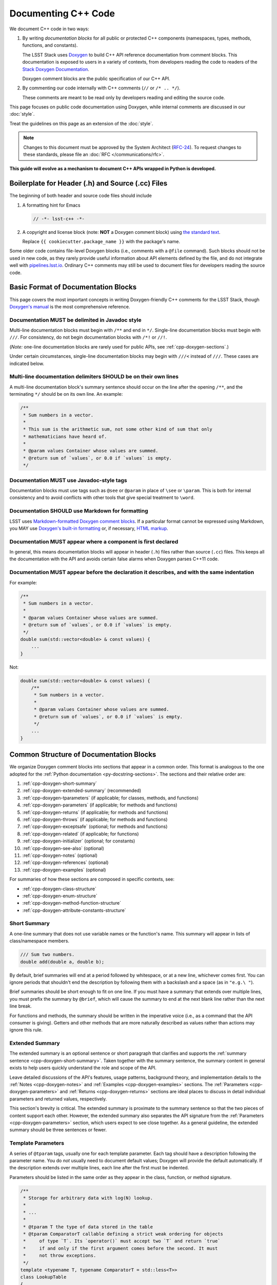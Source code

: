 ####################
Documenting C++ Code
####################

We document C++ code in two ways:

1. By writing *documentation blocks* for all public or protected C++ components (namespaces, types, methods, functions, and constants).

   The LSST Stack uses `Doxygen <http://www.doxygen.org/>`_ to build C++ API reference documentation from comment blocks. This documentation is exposed to users in a variety of contexts, from developers reading the code to readers of the `Stack Doxygen Documentation <http://doxygen.lsst.codes/stack/doxygen/x_masterDoxyDoc/>`_.

   Doxygen comment blocks are the public specification of our C++ API.

2. By commenting our code internally with C++ comments (``//`` or ``/* .. */``).

   These comments are meant to be read only by developers reading and editing the source code.

This page focuses on public code documentation using Doxygen, while internal comments are discussed in our :doc:`style`.

Treat the guidelines on this page as an extension of the :doc:`style`.

.. note::

   Changes to this document must be approved by the System Architect (`RFC-24 <https://jira.lsstcorp.org/browse/RFC-24>`_).
   To request changes to these standards, please file an :doc:`RFC </communications/rfc>`.

**This guide will evolve as a mechanism to document C++ APIs wrapped in Python is developed.**

.. _cpp-file-boilerplate:

Boilerplate for Header (.h) and Source (.cc) Files
==================================================

The beginning of both header and source code files should include

1. A formatting hint for Emacs

   .. code-block:: cpp

      // -*- lsst-c++ -*-

2. A copyright and license block (note: **NOT** a Doxygen comment block) using `the standard text <https://github.com/lsst/templates/tree/master/file_templates/stack_license_preamble_cpp>`_.

   .. remote-code-block:: https://raw.githubusercontent.com/lsst/templates/master/file_templates/stack_license_preamble_cpp/template.cc.jinja
      :language: jinja

   Replace ``{{ cookiecutter.package_name }}`` with the package's name.

Some older code contains file-level Doxygen blocks (i.e., comments with a ``@file`` command).
Such blocks should not be used in new code, as they rarely provide useful information about API elements defined by the file, and do not integrate well with `pipelines.lsst.io`_.
Ordinary C++ comments may still be used to document files for developers reading the source code.

.. _`pipelines.lsst.io`: https://pipelines.lsst.io

.. _cpp-doxygen-basics:

Basic Format of Documentation Blocks
====================================

This page covers the most important concepts in writing Doxygen-friendly C++ comments for the LSST Stack, though `Doxygen's manual <http://www.doxygen.org/manual/>`_ is the most comprehensive reference.

.. _cpp-doxygen-javadoc:

Documentation MUST be delimited in Javadoc style
------------------------------------------------

Multi-line documentation blocks must begin with ``/**`` and end in ``*/``. Single-line documentation blocks must begin with ``///``. For consistency, do not begin documentation blocks with ``/*!`` or ``//!``.

(*Note:* one-line documentation blocks are rarely used for public APIs, see :ref:`cpp-doxygen-sections`.)

Under certain circumstances, single-line documentation blocks may begin with ``///<`` instead of ``///``. These cases are indicated below.

.. _cpp-doxygen-form:

Multi-line documentation delimiters SHOULD be on their own lines
----------------------------------------------------------------

A multi-line documentation block's summary sentence should occur on the line after the opening ``/**``, and the terminating ``*/`` should be on its own line. An example:

.. code-block:: cpp

   /**
    * Sum numbers in a vector.
    *
    * This sum is the arithmetic sum, not some other kind of sum that only
    * mathematicians have heard of.
    *
    * @param values Container whose values are summed.
    * @return sum of `values`, or 0.0 if `values` is empty.
    */

.. _cpp-doxygen-tag:

Documentation MUST use Javadoc-style tags
-----------------------------------------

Documentation blocks must use tags such as ``@see`` or ``@param`` in place of ``\see`` or ``\param``.
This is both for internal consistency and to avoid conflicts with other tools that give special treatment to ``\word``.

.. _cpp-doxygen-styling:

Documentation SHOULD use Markdown for formatting
------------------------------------------------

LSST uses `Markdown-formatted Doxygen comment blocks <http://www.doxygen.org/manual/markdown.html>`_. If a particular format cannot be expressed using Markdown, you MAY use `Doxygen's built-in formatting <http://www.doxygen.org/manual/commands.html>`_ or, if necessary, `HTML markup <http://www.doxygen.org/manual/htmlcmds.html>`_.

.. _cpp-doxygen-headeronly:

Documentation MUST appear where a component is first declared
-------------------------------------------------------------

In general, this means documentation blocks will appear in header (``.h``) files rather than source (``.cc``) files. This keeps all the documentation with the API and avoids certain false alarms when Doxygen parses C++11 code.

.. _cpp-doxygen-indentation:

Documentation MUST appear before the declaration it describes, and with the same indentation
--------------------------------------------------------------------------------------------

For example:

.. code-block:: cpp

   /**
    * Sum numbers in a vector.
    *
    * @param values Container whose values are summed.
    * @return sum of `values`, or 0.0 if `values` is empty.
    */
   double sum(std::vector<double> & const values) {
       ...
   }

Not:

.. code-block:: cpp

   double sum(std::vector<double> & const values) {
       /**
        * Sum numbers in a vector.
        *
        * @param values Container whose values are summed.
        * @return sum of `values`, or 0.0 if `values` is empty.
        */
       ...
   }

.. _cpp-doxygen-sections:

Common Structure of Documentation Blocks
========================================

We organize Doxygen comment blocks into sections that appear in a common order. This format is analogous to the one adopted for the :ref:`Python documentation <py-docstring-sections>`.
The sections and their relative order are:

1. :ref:`cpp-doxygen-short-summary`
2. :ref:`cpp-doxygen-extended-summary` (recommended)
3. :ref:`cpp-doxygen-tparameters` (if applicable; for classes, methods, and functions)
4. :ref:`cpp-doxygen-parameters` (if applicable; for methods and functions)
5. :ref:`cpp-doxygen-returns` (if applicable; for methods and functions)
6. :ref:`cpp-doxygen-throws` (if applicable; for methods and functions)
7. :ref:`cpp-doxygen-exceptsafe` (optional; for methods and functions)
8. :ref:`cpp-doxygen-related` (if applicable; for functions)
9. :ref:`cpp-doxygen-initializer` (optional; for constants)
10. :ref:`cpp-doxygen-see-also` (optional)
11. :ref:`cpp-doxygen-notes` (optional)
12. :ref:`cpp-doxygen-references` (optional)
13. :ref:`cpp-doxygen-examples` (optional)

For summaries of how these sections are composed in specific contexts, see:

- :ref:`cpp-doxygen-class-structure`
- :ref:`cpp-doxygen-enum-structure`
- :ref:`cpp-doxygen-method-function-structure`
- :ref:`cpp-doxygen-attribute-constants-structure`

.. _cpp-doxygen-short-summary:

Short Summary
-------------

A one-line summary that does not use variable names or the function's name. This summary will appear in lists of class/namespace members.

.. code-block:: cpp

   /// Sum two numbers.
   double add(double a, double b);

By default, brief summaries will end at a period followed by whitespace, or at a new line, whichever comes first. You can ignore periods that shouldn't end the description by following them with a backslash and a space (as in ``"e.g.\ "``).

Brief summaries should be short enough to fit on one line. If you must have a summary that extends over multiple lines, you must prefix the summary by ``@brief``, which will cause the summary to end at the next blank line rather than the next line break.

For functions and methods, the summary should be written in the imperative voice (i.e., as a command that the API consumer is giving). Getters and other methods that are more naturally described as values rather than actions may ignore this rule.

.. _cpp-doxygen-extended-summary:

Extended Summary
----------------

The extended summary is an optional sentence or short paragraph that clarifies and supports the :ref:`summary sentence <cpp-doxygen-short-summary>`.
Taken together with the summary sentence, the summary content in general exists to help users quickly understand the role and scope of the API.

Leave detailed discussions of the API's features, usage patterns, background theory, and implementation details to the :ref:`Notes <cpp-doxygen-notes>` and :ref:`Examples <cpp-doxygen-examples>` sections.
The :ref:`Parameters <cpp-doxygen-parameters>` and :ref:`Returns <cpp-doxygen-returns>` sections are ideal places to discuss in detail individual parameters and returned values, respectively.

This section's brevity is critical.
The extended summary is proximate to the summary sentence so that the two pieces of content support each other.
However, the extended summary also separates the API signature from the :ref:`Parameters <cpp-doxygen-parameters>` section, which users expect to see close together.
As a general guideline, the extended summary should be three sentences or fewer.

.. _cpp-doxygen-tparameters:

Template Parameters
-------------------

A series of ``@tparam`` tags, usually one for each template parameter. Each tag should have a description following the parameter name. You do *not* usually need to document default values; Doxygen will provide the default automatically. If the description extends over multiple lines, each line after the first must be indented.

Parameters should be listed in the same order as they appear in the class, function, or method signature.

.. code-block:: cpp

   /**
    * Storage for arbitrary data with log(N) lookup.
    *
    * ...
    *
    * @tparam T the type of data stored in the table
    * @tparam ComparatorT callable defining a strict weak ordering for objects
    *     of type `T`. Its `operator()` must accept two `T` and return `true`
    *     if and only if the first argument comes before the second. It must
    *     not throw exceptions.
    */
   template <typename T, typename ComparatorT = std::less<T>>
   class LookupTable
   {
       ...
   }

When two or more consecutive template parameters have *exactly* the same description, they can be combined:

.. code-block:: cpp

   /**
    * @tparam T, U the types of the pair components
    */

.. _cpp-doxygen-tparameters-specializations:

.. note::

   Doxygen will not properly parse parameter descriptions that have multiple paragraphs. If your template parameters require a lengthy explanation, put the explanation in the :ref:`cpp-doxygen-extended-summary` and refer to it from the parameter descriptions.

Template Specializations
^^^^^^^^^^^^^^^^^^^^^^^^

When a partial template specialization reuses parameters from the full template, there is no need to redocument each parameter. If you are omitting the parameters, the documentation must include a cross-reference to the full template, possibly as part of the :ref:`cpp-doxygen-see-also` section.

You must redocument the parameters if the template specialization redefines any parameters (e.g., if the generic parameter ``T`` becomes ``T*`` in the specialization) or if it places additional restrictions on their values.

.. _cpp-doxygen-parameters:

Function/Method Parameters
--------------------------

A series of ``@param`` tags, usually one for each parameter. Each tag should have a description following the parameter name. You do *not* usually need to document default arguments; Doxygen will provide the default automatically. If the description extends over multiple lines, each line after the first must be indented.

Parameters should be listed in the same order as they appear in the function or method signature.
Make sure to keep the parameter list in sync with the actual parameters; Doxygen will issue a warning if they don't match.

``@param`` should be given with the ``[in]``, ``[out]``, or ``[in, out]`` tag if the function method contains any output parameters. The ``[in]`` tag is optional if all parameters are input, even if other functions or methods in the same class or package use output parameters.

.. code-block:: cpp

   /**
    * Compute mean and standard deviation for a collection of data.
    *
    * @param[out] mean the mean of `data`, or `NaN` if `data` is empty
    * @param[out] stdDev the unbiased (sample) standard deviation, or `NaN`
    *     if `data` contains fewer than 2 elements
    * @param[in] data the data to analyze
    */
   void computeStatistics(double & mean, double & stdDev, std::vector<double> const & data);

When two or more consecutive parameters have *exactly* the same description, they can be combined:

.. code-block:: cpp

   /**
    * @param x, y the coordinates where the function is evaluated
    */

.. note::

   Doxygen will not properly parse parameter descriptions that have multiple paragraphs. If your function's input requires a lengthy explanation, put the explanation in the :ref:`cpp-doxygen-notes` and refer to it from the parameter descriptions.

.. _cpp-doxygen-parameters-inline:

Annotating Parameters with Inline Comments (historical)
^^^^^^^^^^^^^^^^^^^^^^^^^^^^^^^^^^^^^^^^^^^^^^^^^^^^^^^

An alternative to the ``@param`` tag is to use an inline comment after each parameter, one per line.
These comments are prefixed with ``///<``.

This style is permitted for historical reasons, but should not be used in new code.
If the parameter descriptions are too long to fit in a single line of source, the ``@param`` documentation method *must* be used.

.. _cpp-doxygen-returns:

Returns
-------

A ``@returns`` tag, followed by a description similar to the one for :ref:`cpp-doxygen-parameters`. If the returned value is a map, ensure that the key-value pairs are documented in the description.

For consistency with Python documentation, always use ``@returns`` and not the synonymous ``@return``.

.. _cpp-doxygen-throws:

Throws
------

A series of ``@throws`` tags, one for each type of exception (see :ref:`the style guide <style-guide-cpp-5-36>`). Each tag should have a description following the exception type. If the description extends over multiple lines, each line after the first must be indented.

.. code-block:: cpp

   /**
    * Write an image to disk.
    *
    * @throws lsst::pex::exceptions::IoError Thrown if `fileName` could not be
    *     written to.
    */
   void writeImage(std::string const & fileName);

Exception classes must be namespace-qualified using the same rules as :ref:`@see <cpp-doxygen-see-also>`.
Doxygen will render one or more ``@throws`` tags as a table of exceptions and descriptions, so do not treat ``@throws`` as the first word of the description.

For consistency with Python documentation, always use ``@throws`` and not the synonymous ``@throw`` or ``@exception``.

.. _cpp-doxygen-exceptsafe:

Exception Safety
----------------

Whether or not there are any ``@throws`` tags for specific exceptions, a function or method should have an ``@exceptsafe`` tag.
The description following the tag should describe the level of exception safety provided by the function or method.

The following terms may be used for brevity:

no-throw
    The function is guaranteed to always return without throwing an exception.
strong
    If the function throws an exception, the program will be in the same state as before the call; i.e., failed calls have no side effects.
basic
    If the function throws an exception, the program will be in a valid state, but not necessarily a predictable one. No memory, file descriptors, locks, or other resources will be leaked.
none
    If the function throws an exception, objects may be corrupted and unsafe to use, or resources may be leaked.

Examples:

.. code-block:: cpp

   /**
    * Image associated with this map.
    *
    * @exceptsafe Shall not throw exceptions.
    */
   ImageF getImage() const noexcept;

.. code-block:: cpp

   /**
    * Apply a user-specified transformation to an image.
    *
    * @exceptsafe If `transform` provides basic exception safety, then this
    *     method shall provide strong exception safety. Otherwise, it provides
    *     no exception safety guarantee.
    */
   template <class Func>
   ImageF transformImage(Func const & transform) const;

.. _cpp-doxygen-related:

Helper Functions
----------------

Some operations on a class, particularly arithmetic operators, must be implemented as standalone functions even though they are *conceptually* part of the class. These functions should have the ``@relatesalso`` tag, followed by the name of the appropriate class. They will appear on the class's documentation page under the heading "Related Functions". Use this tag sparingly.

For internal consistency, always use ``@relatesalso`` and not the synonymous ``@relatedalso``.

Examples:

.. code-block:: cpp

   /**
    * Add two images pixel-by-pixel.
    *
    * @relatesalso ImageF
    */
   ImageF operator+(ImageF const & lhs, ImageF const & rhs);

.. _cpp-doxygen-initializer:

Initializer Declaration
-----------------------

By default, Doxygen shows the values of constants unless they are very long. The ``@showinitializer`` and ``@hideinitializer`` tags override this behavior.

.. code-block:: cpp

   /**
    * Maximum number of simultaneous readers supported.
    *
    * @hideinitializer
    */
   int const MAX_READERS = 16;    // Value is implementation detail and subject to change

.. _cpp-doxygen-see-also:

See Also
--------

'See Also' is an optional section used to refer to related code.
This section can be very useful, but should be used judiciously.
The goal is to direct users to other functions they may not be aware of, or have easy means of discovering (by looking at the class or package documentation, for example).
Functions whose documentation further explains parameters used by this function are good candidates.

This section can also refer to arbitrary pages using a URL or a Markdown-style link.

List each class, function, method, or link using a ``@see`` tag:

.. code-block:: cpp

   /**
    * Compute an element-wise cosine.
    *
    * @see sin
    * @see tan
    * @see [numpy.vectorize](https://docs.scipy.org/doc/numpy/reference/generated/numpy.vectorize.html)
    */
   vector<double> cos(vector<double> const & angles);

Prefix objects from other namespaces appropriately by their greatest common namespace. For example, while documenting an ``lsst::afw::tables`` module, refer to a class in ``lsst::afw::detection`` by ``afw::detection::Footprint``. When referring to an entirely different module or package, use the full namespace.
Do not use namespace abbreviations, as Doxygen has trouble resolving them.

For internal consistency, always use ``@see`` and not the synonymous ``@sa``.

.. _cpp-doxygen-notes:

Notes
-----

*Notes* is an optional section that provides additional conceptual information about the API.

The notes must be prefixed by a ``@note`` or ``@warning`` command.
For internal consistency, always use ``@note`` and not the synonymous ``@remark`` or ``@remarks``.

Some things to include in a *Notes* section:

- Discussions of features, going beyond the level of the :ref:`summary sentence <py-docstring-short-summary>` and :ref:`extended summary <py-docstring-extended-summary>`.
- Usage patterns, like how code is expected to use this API, or how this API is intended to be used in relation to other APIs.
- Background theory. For example, if the API implements an algorithm, you can fully document the algorithm here.
- Implementation details and limitations, if those details affect the user's experience.
  Purely internal details should be written as regular code comments.

Specific how-tos, tutorials, and examples go in the :ref:`Examples section <py-docstring-examples>` instead of *Notes*.
The *Notes* section is dedicated to conceptual documentation.

The :ref:`cpp-doxygen-parameters` and :ref:`cpp-doxygen-returns` sections are the best places to describe specific input and output variables.
The *Notes* section can still reference these variables by name (see :ref:`py-docstring-parameter-markup`), and discuss how they work at a big-picture level.
Since the content in the :ref:`cpp-doxygen-parameters` needs to be brief, you can write additional content as part of the *Notes* section.

This section may include mathematical equations to document the algorithm implemented by the function or class.
Equations may be written in `LaTeX <http://www.latex-project.org/>`_ format:

.. code-block:: cpp

   /**
    * The FFT is a fast implementation of the discrete Fourier transform:
    * @f[ X(e^{j\omega } ) = x(n)e^{ - j\omega n} @f]
    */

LaTeX environments can also be used:

.. code-block:: cpp

   /**
    * The discrete-time Fourier time-convolution property states that
    * @f{eqnarray*}
    * x(n) * y(n) \Leftrightarrow X(e^{j\omega } )Y(e^{j\omega } )\\
    * another equation here
    * @f}
    */

Math can also be used inline:

.. code-block:: cpp

   /**
    * Fit a model of the form @f$y = a x + b@f$ to the data.
    */

Note that LaTeX is not particularly easy to read, so use equations judiciously. In particular, do not use inline LaTeX just to add Greek or other special symbols; prefer `HTML character entities <http://www.doxygen.org/manual/htmlcmds.html>`_ or Unicode instead.

Doxygen recovers poorly from typos in formulas; you may need to manually delete ``docs/html/formula.repository`` if it contains a bad formula.

Images are allowed, but should not be central to the explanation; users viewing the documentation as text must be able to comprehend its meaning without resorting to an image viewer.
These additional illustrations are included using the ``@image`` command:

.. code-block:: cpp

   /**
    * @image html filename ["caption"]
    */

``filename`` is a path relative to the project root directory.

Equations or images may be used as described in :ref:`cpp-doxygen-extended-summary`.

.. _cpp-doxygen-references:

References
----------

References can be included either in the :ref:`'Notes' <cpp-doxygen-notes>` section or in a separate list below them. A reference consists of the ``@cite`` tag, followed by a BibTeX label. Bibfiles must be listed in the ``CITE_BIB_FILES`` configuration tag in ``doc/doxygen.conf.in``.

Note that Web pages should be referenced with regular inline links.

References are meant to augment the documentation, but should not be required to understand it.

.. _cpp-doxygen-examples:

Examples
--------

'Examples' is an optional section for examples. This section is very strongly encouraged.

Examples should use Markdown formatting for code blocks (i.e., indented by four extra spaces):

.. code-block:: cpp

   /**
    * This is an amazing function! For example:
    *
    *     auto cosines = cos(angles);
    *
    * Comment explaining the second example.
    *
    *     auto cosines = cos(radians(angles));
    */

.. _cpp-doxygen-package-definition:

Documenting/Defining Packages
=============================

LSST packages are no longer documented using Doxygen.
Instead, they should be documented using the Sphinx :ref:`module-homepage`.

.. _cpp-doxygen-class-structure:

Documenting Classes and Type Aliases
====================================

Class documentation blocks are placed immediately before the class declaration, and serve to document the class as a whole rather than individual methods.

1. :ref:`cpp-doxygen-short-summary`
2. :ref:`cpp-doxygen-extended-summary` (recommended)
3. :ref:`cpp-doxygen-tparameters` (if applicable)
4. :ref:`cpp-doxygen-see-also` (optional)
5. :ref:`cpp-doxygen-notes` (optional)
6. :ref:`cpp-doxygen-references` (optional)
7. :ref:`cpp-doxygen-examples` (optional)

For example:

.. code-block:: cpp

   /**
    * Implementation of a trace facility for LSST
    *
    * Tracing is controlled on a per "component" basis, where a "component" is a
    * name of the form aaa.bbb.ccc where aaa is the Most significant part; for
    * example, the utilities library might be called "utils", the doubly-linked
    * list "utils.dlist", and the code to destroy a list "utils.dlist.del"
    *
    */
   class TraceImpl
   {
       public:
           ...
   }

Type alias declarations and typedefs should also be documented, although just a short summary is usually sufficient.
Doxygen will automatically provide links to the types being renamed, if their documentation is available.

.. _cpp-doxygen-enum-structure:

Documenting Enumerated Types
============================

An enumerated type is a type, and should be documented similarly to a class:

1. :ref:`cpp-doxygen-short-summary`
2. :ref:`cpp-doxygen-extended-summary` (recommended)
3. :ref:`cpp-doxygen-see-also` (optional)
4. :ref:`cpp-doxygen-notes` (optional)
5. :ref:`cpp-doxygen-references` (optional)

In addition, each value of the type should be documented. A short description is almost always sufficient.

For example:

.. code-block:: cpp

   /**
    * Supported coordinate systems for flux-conserving transformations.
    *
    * These values are used in arguments to various functions in this package.
    * Unless otherwise stated, these functions do not validate whether the data
    * set makes sense in the "from" coordinates.
    */
   enum class CoordType
   {
       /// Untransformed detector coordinates.
       PIXEL,
       /// Idealized detector coordinates after applying a distortion correction.
       WARP_PIXEL,
       /// Equatorial J2000.0 coordinates.
       SKY_WCS
   };

.. _cpp-doxygen-enum-inline:

Annotating Enum Values with Inline Comments (optional)
------------------------------------------------------

If the value descriptions are very short, you may choose to annotate values with inline comments after each constant, one per line.
These comments are prefixed with ``///<``.

For example:

.. code-block:: cpp

   enum class CoordType
   {
       PIXEL,    ///< Untransformed detector coordinates
       WARP_PIXEL,    ///< Distortion-corrected detector coordinates
       SKY_WCS    ///< Equatorial J2000.0 coordinates
   };

If the constant descriptions are too long to fit in a single line of source, ordinary documentation blocks before each constant must be used.

.. _cpp-doxygen-method-function-structure:

Documenting Methods and Functions
=================================

All public or protected methods and all functions must be preceded by a documentation block.
Method or function documentation blocks contain the following sections:

1. :ref:`cpp-doxygen-short-summary`
2. :ref:`cpp-doxygen-extended-summary` (recommended)
3. :ref:`cpp-doxygen-tparameters` (if applicable)
4. :ref:`cpp-doxygen-parameters` (if applicable)
5. :ref:`cpp-doxygen-returns` (if applicable)
6. :ref:`cpp-doxygen-throws` (if applicable)
7. :ref:`cpp-doxygen-exceptsafe` (optional)
8. :ref:`cpp-doxygen-related` (if applicable; for functions only)
9. :ref:`cpp-doxygen-see-also` (optional)
10. :ref:`cpp-doxygen-notes` (optional)
11. :ref:`cpp-doxygen-references` (optional)
12. :ref:`cpp-doxygen-examples` (optional)

An example:

.. code-block:: cpp

   /**
    * Read an image from disk.
    *
    * @param fileName the file to read. Must be either absolute or relative to
    *     the program working directory.
    *
    * @return the image stored in `fileName`. If the image on disk does not
    *     have `double` pixels, they will be cast to `double`.
    *
    * @throws IoError Thrown if `fileName` does not exist or is not readable.
    *
    * @exceptsafe Strong exception guarantee.
    */
   lsst::afw::image::Image<double> loadImage(std::string const & fileName);

.. _cpp-doxygen-method-function-overloads:

Overloaded Function/Method Definitions
--------------------------------------

``@overload`` may be used when two methods/functions are effectively the same but have different parameter lists for reasons of convenience.
Use this tag **only** when the specification of the abbreviated overload can be easily inferred from the fully documented one.

The text generated by the ``@overload`` tag tells readers to see the method "above".
Because Doxygen sorts the detailed documentation of namespace and class members, you should check the generated documentation to make sure the fully documented overload appears before any that use the ``@overload`` tag.

For example:

.. code-block:: cpp

   /**
    * Sum numbers in a vector.
    *
    * @param values Container whose values are summed.
    * @return sum of `values`, or 0.0 if `values` is empty.
    *
    * @exceptsafe This function does not throw exceptions.
    */
   double add(std::vector<double> const & values);

   /**
    * Sum numbers in an array.
    *
    * @overload
    */
   double add(double[] const values, size_t nValues);

.. _cpp-doxygen-attribute-constants-structure:

Documenting Constants, Variables, and Data Members
==================================================

All non-private constants, variables, or data members must be preceded by a documentation block.
At minimum, constants/variables/data members should have a summary line, but can also have a more complete structure:

1. :ref:`cpp-doxygen-short-summary`
2. :ref:`cpp-doxygen-extended-summary` (optional)
3. :ref:`cpp-doxygen-initializer` (optional; for constants only)
4. :ref:`cpp-doxygen-notes` (optional)
5. :ref:`cpp-doxygen-references` (optional)
6. :ref:`cpp-doxygen-examples` (optional)

For example:

.. code-block:: cpp

   /// Flag set if background subtraction should not be done.
   const int NO_BACKGROUND = 1 << 3;

.. _cpp-doxygen-attribute-constants-inline:

Annotating Constants and Variables with Inline Comments (optional)
------------------------------------------------------------------

If the constant, variable, or data member descriptions are very short, you may choose to annotate them with inline comments after each value, one per line.
These comments are prefixed with ``///<``.

For example:

.. code-block:: cpp

   const int NO_BACKGROUND = 1 << 3;        ///< Skip background subtraction

If the descriptions are too long to fit in a single line of source, ordinary documentation blocks before each value must be used.
